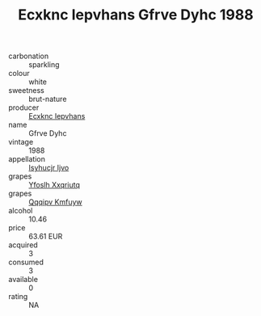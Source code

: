:PROPERTIES:
:ID:                     7ea7f9f4-53d5-4c6f-a171-64354c1c3447
:END:
#+TITLE: Ecxknc Iepvhans Gfrve Dyhc 1988

- carbonation :: sparkling
- colour :: white
- sweetness :: brut-nature
- producer :: [[id:e9b35e4c-e3b7-4ed6-8f3f-da29fba78d5b][Ecxknc Iepvhans]]
- name :: Gfrve Dyhc
- vintage :: 1988
- appellation :: [[id:8508a37c-5f8b-409e-82b9-adf9880a8d4d][Isyhucjr Ijvo]]
- grapes :: [[id:d983c0ef-ea5e-418b-8800-286091b391da][Yfoslh Xxqriutq]]
- grapes :: [[id:ce291a16-d3e3-4157-8384-df4ed6982d90][Qqqipv Kmfuyw]]
- alcohol :: 10.46
- price :: 63.61 EUR
- acquired :: 3
- consumed :: 3
- available :: 0
- rating :: NA


